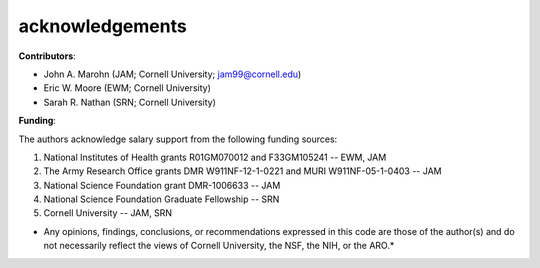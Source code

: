 acknowledgements
================

**Contributors**: 

* John A. Marohn (JAM; Cornell University; `jam99@cornell.edu <mailto:jam99@cornell.edu>`__)

* Eric W. Moore (EWM; Cornell University)

* Sarah R. Nathan (SRN; Cornell University)

**Funding**:

The authors acknowledge salary support from the following funding sources:  

#. National Institutes of Health grants R01GM070012 and F33GM105241 -- EWM, JAM

#. The Army Research Office grants DMR W911NF-12-1-0221 and MURI W911NF-05-1-0403 -- JAM

#. National Science Foundation grant DMR-1006633 -- JAM

#. National Science Foundation Graduate Fellowship -- SRN

#. Cornell University -- JAM, SRN 

* Any opinions, findings, conclusions, or recommendations expressed in this code are those of the author(s) and do not necessarily reflect the views of Cornell University, the NSF, the NIH, or the ARO.*


